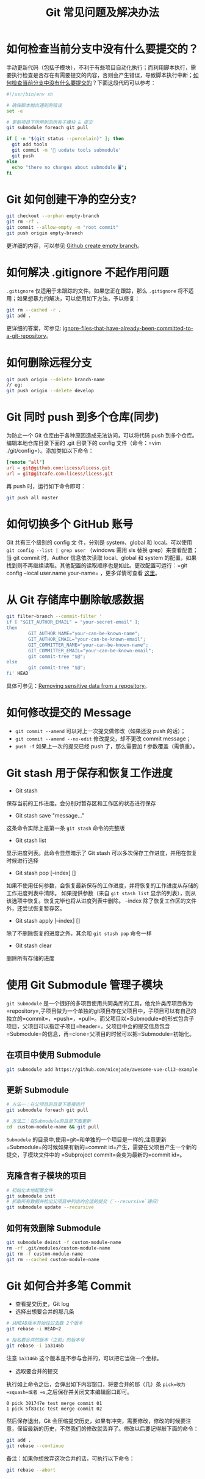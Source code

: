 #+TITLE: Git 常见问题及解决办法

* 如何检查当前分支中没有什么要提交的？
手动更新代码（包括子模块），不利于有些项目自动化执行；而利用脚本执行，需要执行检查是否存在有需要提交的内容，否则会产生错误，导致脚本执行中断；[[https://stackoverflow.com/questions/5139290/how-to-check-if-theres-nothing-to-be-committed-in-the-current-branch][如何检查当前分支中没有什么要提交的]]？下面这段代码可以参考：
#+BEGIN_SRC sh
#!/usr/bin/env sh

# 确保脚本抛出遇到的错误
set -e

# 更新项目下所用到的所有子模块 & 提交
git submodule foreach git pull

if [ -n "$(git status --porcelain)" ]; then
  git add tools
  git commit -m '📌 uodate tools submodule'
  git push
else
  echo "there no changes about submodule 🖥";
fi
#+END_SRC

* Git 如何创建干净的空分支?
#+BEGIN_SRC sh
git checkout --orphan empty-branch
git rm -rf .
git commit --allow-empty -m "root commit"
git push origin empty-branch
#+END_SRC
更详细的内容，可以参见 [[https://stackoverflow.com/questions/34100048/github-create-empty-branch/34100189#34100189][Github create empty branch]]。

* 如何解决 .gitignore 不起作用问题
=.gitignore= 仅适用于未跟踪的文件。如果您正在跟踪，那么 =.gitignore= 将不适用；如果想暴力的解决，可以使用如下方法，予以修复：
#+BEGIN_SRC sh
git rm --cached -r .
git add .
#+END_SRC
更详细的答案，可参见: [[https://stackoverflow.com/questions/1139762/ignore-files-that-have-already-been-committed-to-a-git-repository][ignore-files-that-have-already-been-committed-to-a-git-repository]]。

* 如何删除远程分支
#+BEGIN_SRC sh
git push origin --delete branch-name
// eg:
git push origin --delete develop
#+END_SRC

* Git 同时 push 到多个仓库(同步)
为防止一个 Git 仓库由于各种原因造成无法访问，可以将代码 push 到多个仓库。编辑本地仓库目录下面的 .git 目录下的 config 文件（命令：=vim ./git/config=）。添加类如以下命令：
#+BEGIN_SRC conf
[remote "all"]
url = git@github.com:licess/licess.git
url = git@gitcafe.com:licess/licess.git
#+END_SRC
再 push 时，运行如下命令即可：
#+BEGIN_SRC sh
git push all master
#+END_SRC

* 如何切换多个 GitHub 账号
Git 共有三个级别的 config 文 件，分别是 system、global 和 local。可以使用 =git config --list | grep user= （windows 需用 sls 替换 grep）来查看配置；当 git commit 时，Author 信息依次读取 local、global 和 system 的配置，如果找到则不再继续读取。其他配置的读取顺序也是如此。更改配置可运行：=git config --local user.name your-name= ，更多详情可查看 [[http://www.jianshu.com/p/0ad3d88c51f4][这里]]。

* 从 Git 存储库中删除敏感数据
#+BEGIN_SRC sh
git filter-branch --commit-filter '
if [ "$GIT_AUTHOR_EMAIL" = "your-secret-email" ];
then
        GIT_AUTHOR_NAME="your-can-be-known-name";
        GIT_AUTHOR_EMAIL="your-can-be-known-email";
        GIT_COMMITTER_NAME="your-can-be-known-name";
        GIT_COMMITTER_EMAIL="your-can-be-known-email";
        git commit-tree "$@";
else
        git commit-tree "$@";
fi' HEAD
#+END_SRC
具体可参见：[[https://help.github.com/articles/removing-sensitive-data-from-a-repository/][Removing sensitive data from a repository]]。

* 如何修改提交的 Message
- =git commit --amend= 可以对上一次提交做修改（如果还没 push 的话）；
- =git commit --amend --no-edit= 修改提交，却不更改 commit message；
- =push -f= 如果上一次的提交已经 push 了，那么需要加 f 参数覆盖（需慎重）。

* Git stash 用于保存和恢复工作进度
- Git stash
保存当前的工作进度。会分别对暂存区和工作区的状态进行保存
- Git stash save "message..."
这条命令实际上是第一条 =git stash= 命令的完整版
- Git stash list
显示进度列表。此命令显然暗示了 Git stash 可以多次保存工作进度，并用在恢复时候进行选择
- Git stash pop [--index] []
如果不使用任何参数，会恢复最新保存的工作进度，并将恢复的工作进度从存储的工作进度列表中清除。
如果提供参数（来自 =git stash list= 显示的列表），则从该选项中恢复。恢复完毕也将从进度列表中删除。
--index 除了恢复工作区的文件外，还尝试恢复暂存区。
- Git stash apply [--index] []
除了不删除恢复的进度之外，其余和 =git stash pop= 命令一样
- Git stash clear
删除所有存储的进度

* 使用 Git Submodule 管理子模块
=git Submodule= 是一个很好的多项目使用共同类库的工具，他允许类库项目做为=repository=,子项目做为一个单独的git项目存在父项目中，子项目可以有自己的独立的=commit=，=push=，=pull=。而父项目以=Submodule=的形式包含子项目，父项目可以指定子项目=header=，父项目中会的提交信息包含=Submodule=的信息，再=clone=父项目的时候可以把=Submodule=初始化。

** 在项目中使用 Submodule
#+BEGIN_SRC sh
git submodule add https://github.com/nicejade/awesome-vue-cli3-example.git custom-module-name
#+END_SRC

** 更新 Submodule
#+BEGIN_SRC sh
# 方法一：在父项目的目录下直接运行
git submodule foreach git pull

# 方法二：在Submodule的目录下面更新
cd  custom-module-name && git pull
#+END_SRC

=Submodule= 的目录中,使用=git=和单独的一个项目是一样的,注意更新=Submodule=的时候如果有新的=commit id=产生，需要在父项目产生一个新的提交，子模块文件中的 =Subproject commit=会变为最新的=commit id=。

** 克隆含有子模块的项目
#+BEGIN_SRC sh
# 初始化本地配置文件
git submodule init
# 抓取所有数据并检出父项目中列出的合适的提交（`--recursive`递归）
git submodule update --recursive
#+END_SRC

** 如何有效删除 Submodule
#+BEGIN_SRC sh
git submodule deinit -f custom-module-name
rm -rf .git/modules/custom-module-name
git rm -f custom-module-name
git rm --cached custom-module-name
#+END_SRC

* Git 如何合并多笔 Commit
- 查看提交历史，Git log
- 选择出想要合并的那几条
#+BEGIN_SRC sh
# 从HEAD版本开始往过去数 2个版本
git rebase -i HEAD~2

# 指名要合并的版本「之前」的版本号
git rebase -i 1a3146b
#+END_SRC
注意 =1a3146b= 这个版本是不参与合并的，可以把它当做一个坐标。

- 选取要合并的提交
执行如上命令之后，会弹出如下内容窗口，将要合并的那（几）条 =pick=改为=squash=或者 =s=,之后保存并关闭文本编辑窗口即可。
#+BEGIN_EXAMPLE
0 pick 301747e test merge commit 01
1 pick 5f83c1c test merge commit 02
#+END_EXAMPLE
然后保存退出，Git 会压缩提交历史，如果有冲突，需要修改，修改的时候要注意，保留最新的历史，不然我们的修改就丢弃了。修改以后要记得敲下面的命令：

#+BEGIN_SRC sh
git add .
git rebase --continue
#+END_SRC
备注：如果你想放弃这次合并的话，可执行以下命令：

#+BEGIN_SRC sh
git rebase --abort
#+END_SRC

